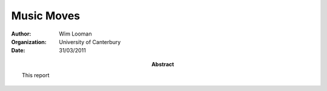 Music Moves
###########

:author: Wim Looman
:organization: University of Canterbury
:date: 31/03/2011
:abstract: 
    This report

.. sectnum::

